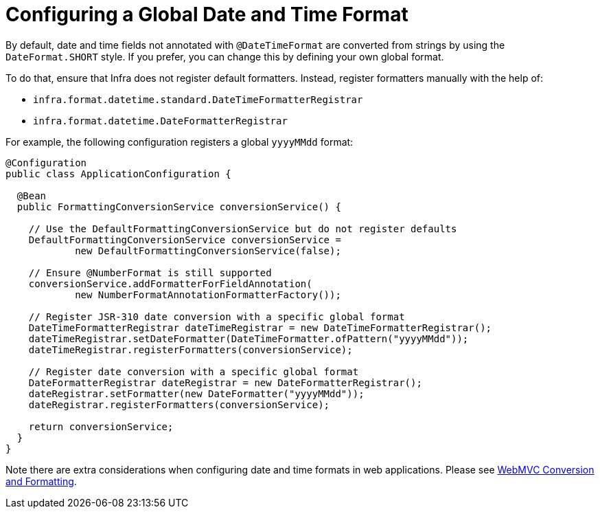 [[format-configuring-formatting-globaldatetimeformat]]
= Configuring a Global Date and Time Format

By default, date and time fields not annotated with `@DateTimeFormat` are converted from
strings by using the `DateFormat.SHORT` style. If you prefer, you can change this by
defining your own global format.

To do that, ensure that Infra does not register default formatters. Instead, register
formatters manually with the help of:

* `infra.format.datetime.standard.DateTimeFormatterRegistrar`
* `infra.format.datetime.DateFormatterRegistrar`

For example, the following configuration registers a global `yyyyMMdd` format:

[source,java]
----
@Configuration
public class ApplicationConfiguration {

  @Bean
  public FormattingConversionService conversionService() {

    // Use the DefaultFormattingConversionService but do not register defaults
    DefaultFormattingConversionService conversionService =
            new DefaultFormattingConversionService(false);

    // Ensure @NumberFormat is still supported
    conversionService.addFormatterForFieldAnnotation(
            new NumberFormatAnnotationFormatterFactory());

    // Register JSR-310 date conversion with a specific global format
    DateTimeFormatterRegistrar dateTimeRegistrar = new DateTimeFormatterRegistrar();
    dateTimeRegistrar.setDateFormatter(DateTimeFormatter.ofPattern("yyyyMMdd"));
    dateTimeRegistrar.registerFormatters(conversionService);

    // Register date conversion with a specific global format
    DateFormatterRegistrar dateRegistrar = new DateFormatterRegistrar();
    dateRegistrar.setFormatter(new DateFormatter("yyyyMMdd"));
    dateRegistrar.registerFormatters(conversionService);

    return conversionService;
  }
}
----

Note there are extra considerations when configuring date and time formats in web
applications. Please see
xref:web/webmvc/mvc-config/conversion.adoc[WebMVC Conversion and Formatting].



